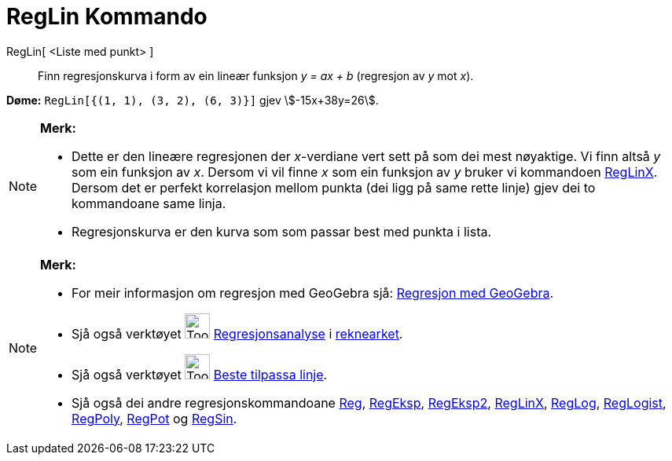 = RegLin Kommando
:page-en: commands/FitLine
ifdef::env-github[:imagesdir: /nn/modules/ROOT/assets/images]

RegLin[ <Liste med punkt> ]::
  Finn regresjonskurva i form av ein lineær funksjon _y = ax + b_ (regresjon av _y_ mot _x_).

[EXAMPLE]
====

*Døme:* `++RegLin[{(1, 1), (3, 2), (6, 3)}]++` gjev stem:[-15x+38y=26].

====

[NOTE]
====

*Merk:*

* Dette er den lineære regresjonen der _x_-verdiane vert sett på som dei mest nøyaktige. Vi finn altså _y_ som ein
funksjon av _x_. Dersom vi vil finne _x_ som ein funksjon av _y_ bruker vi kommandoen
xref:/commands/RegLinX.adoc[RegLinX]. Dersom det er perfekt korrelasjon mellom punkta (dei ligg på same rette linje)
gjev dei to kommandoane same linja.
* Regresjonskurva er den kurva som som passar best med punkta i lista.

====

[NOTE]
====

*Merk:*

* For meir informasjon om regresjon med GeoGebra sjå:
http://www.geogebra.no/filer/opplaring/RegresjonMedGeoGebra.pdf[Regresjon med GeoGebra].
* Sjå også verktøyet image:Tool_Two_Variable_Regression_Analysis.gif[Tool Two Variable Regression
Analysis.gif,width=32,height=32] xref:/tools/Regresjonsanalyse.adoc[Regresjonsanalyse] i
xref:/Rekneark.adoc[reknearket].
* Sjå også verktøyet image:Tool_Fit_Line.gif[Tool Fit Line.gif,width=32,height=32]
xref:/tools/Beste_tilpassa_linje.adoc[Beste tilpassa linje].
* Sjå også dei andre regresjonskommandoane xref:/commands/Reg.adoc[Reg], xref:/commands/RegEksp.adoc[RegEksp],
xref:/commands/RegEksp2.adoc[RegEksp2], xref:/commands/RegLinX.adoc[RegLinX], xref:/commands/RegLog.adoc[RegLog],
xref:/commands/RegLogist.adoc[RegLogist], xref:/commands/RegPoly.adoc[RegPoly], xref:/commands/RegPot.adoc[RegPot] og
xref:/commands/RegSin.adoc[RegSin].

====
